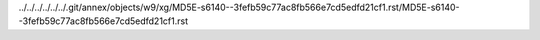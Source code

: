 ../../../../../../.git/annex/objects/w9/xg/MD5E-s6140--3fefb59c77ac8fb566e7cd5edfd21cf1.rst/MD5E-s6140--3fefb59c77ac8fb566e7cd5edfd21cf1.rst